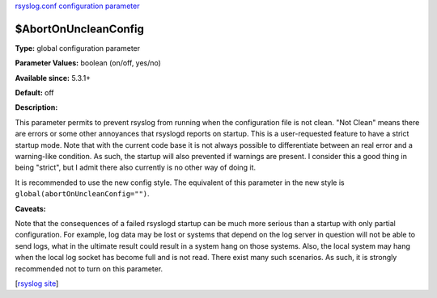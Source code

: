 `rsyslog.conf configuration parameter <rsyslog_conf_global.html>`_

$AbortOnUncleanConfig
----------------------

**Type:** global configuration parameter

**Parameter Values:** boolean (on/off, yes/no)

**Available since:** 5.3.1+

**Default:** off

**Description:**

This parameter permits to prevent rsyslog from running when the
configuration file is not clean. "Not Clean" means there are errors or
some other annoyances that rsyslogd reports on startup. This is a
user-requested feature to have a strict startup mode. Note that with the
current code base it is not always possible to differentiate between an
real error and a warning-like condition. As such, the startup will also
prevented if warnings are present. I consider this a good thing in being
"strict", but I admit there also currently is no other way of doing it.

It is recommended to use the new config style. The equivalent of this
parameter in the new style is ``global(abortOnUncleanConfig="")``.

**Caveats:**

Note that the consequences of a failed rsyslogd startup can be much more
serious than a startup with only partial configuration. For example, log
data may be lost or systems that depend on the log server in question
will not be able to send logs, what in the ultimate result could result
in a system hang on those systems. Also, the local system may hang when
the local log socket has become full and is not read. There exist many
such scenarios. As such, it is strongly recommended not to turn on this
parameter.

[`rsyslog site <http://www.rsyslog.com/>`_\ ]

